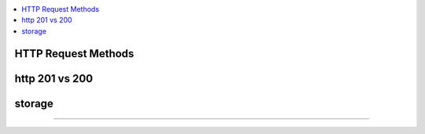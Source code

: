 
.. contents::
   :local:
   :depth: 3

HTTP Request Methods
===============================================================================

http 201 vs 200
===============================================================================


storage
===============================================================================



===============================================================================

.. code:: c++
